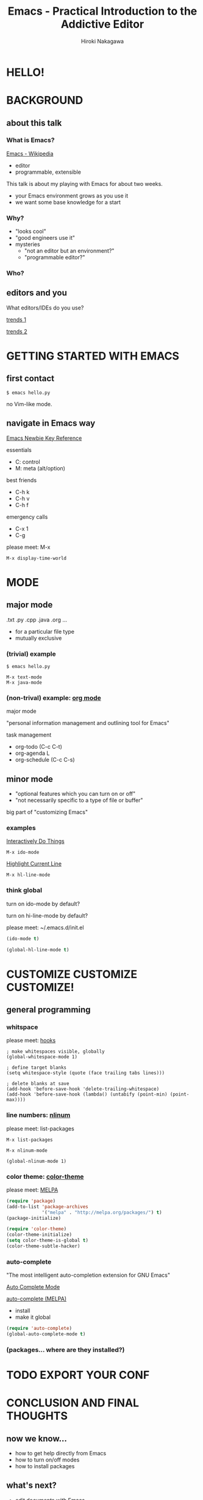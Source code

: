 #+TITLE: Emacs - Practical Introduction to the Addictive Editor
#+AUTHOR: Hiroki Nakagawa

* HELLO!

* BACKGROUND

** about this talk

*** What is Emacs?

[[http://en.wikipedia.org/wiki/Emacs][Emacs - Wikipedia]]

- editor
- programmable, extensible

This talk is about my playing with Emacs for about two weeks.
- your Emacs environment grows as you use it
- we want some base knowledge for a start

*** Why?

- "looks cool"
- "good engineers use it"
- mysteries
 - "not an editor but an environment?"
 - "programmable editor?"

*** Who?

** editors and you

What editors/IDEs do you use?

[[http://www.google.ca/trends/explore#q%3D%252Fm%252F01yp0m%252C%2520%252Fm%252F07zh7%252C%2520%252Fm%252F0b6h18n%252C%2520%252Fm%252F0_x5x3g&cmpt%3Dq][trends 1]]

[[http://www.google.ca/trends/explore#q%3D%252Fm%252F01yp0m%252C%2520%252Fm%252F07zh7%252C%2520%252Fm%252F0b6h18n%252C%2520%252Fm%252F01fs1d%252C%2520%252Fm%252F01r_y0&cmpt%3Dq][trends 2]]

* GETTING STARTED WITH EMACS

** first contact

#+BEGIN_SRC shell
$ emacs hello.py
#+END_SRC

no Vim-like mode.

** navigate in Emacs way

[[http://www.emacswiki.org/emacs/EmacsNewbieKeyReference][Emacs Newbie Key Reference]]

essentials
- C: control
- M: meta (alt/option)

best friends
- C-h k
- C-h v
- C-h f

emergency calls
- C-x 1
- C-g

please meet: M-x

#+BEGIN_SRC
M-x display-time-world
#+END_SRC

* MODE

** major mode

.txt .py .cpp .java .org ...

- for a particular file type
- mutually exclusive

*** (trivial) example

#+BEGIN_SRC shell
$ emacs hello.py
#+END_SRC

#+BEGIN_SRC
M-x text-mode
M-x java-mode
#+END_SRC

*** (non-trival) example: [[http://orgmode.org/][org mode]]

major mode

"personal information management and outlining tool for Emacs"

task management
- org-todo (C-c C-t)
- org-agenda L
- org-schedule (C-c C-s)

** minor mode

- "optional features which you can turn on or off"
- "not necessarily specific to a type of file or buffer"

big part of "customizing Emacs"

*** examples

[[http://www.emacswiki.org/InteractivelyDoThings][Interactively Do Things]]

#+BEGIN_SRC
M-x ido-mode
#+END_SRC

[[http://www.emacswiki.org/HighlightCurrentLine][Highlight Current Line]]

#+BEGIN_SRC
M-x hl-line-mode
#+END_SRC

*** think global

turn on ido-mode by default?

turn on hi-line-mode by default?

please meet: ~/.emacs.d/init.el

#+BEGIN_SRC emacs-lisp
(ido-mode t)
#+END_SRC

#+BEGIN_SRC emacs-lisp
(global-hl-line-mode t)
#+END_SRC

* CUSTOMIZE CUSTOMIZE CUSTOMIZE!

** general programming

*** whitspace

please meet: [[http://www.gnu.org/software/emacs/manual/html_node/emacs/Hooks.html][hooks]]

#+BEGIN_SRC elisp
; make whitespaces visible, globally
(global-whitespace-mode 1)

; define target blanks
(setq whitespace-style (quote (face trailing tabs lines)))

; delete blanks at save
(add-hook 'before-save-hook 'delete-trailing-whitespace)
(add-hook 'before-save-hook (lambda() (untabify (point-min) (point-max))))
#+END_SRC

*** line numbers: [[http://elpa.gnu.org/packages/nlinum.html][nlinum]]

please meet: list-packages

#+BEGIN_SRC
M-x list-packages
#+END_SRC

#+BEGIN_SRC
M-x nlinum-mode
#+END_SRC

#+BEGIN_SRC
(global-nlinum-mode 1)
#+END_SRC

*** color theme: [[http://melpa.org/#/color-theme][color-theme]]

please meet: [[http://melpa.org][MELPA]]

#+BEGIN_SRC emacs-lisp
(require 'package)
(add-to-list 'package-archives
             '("melpa" . "http://melpa.org/packages/") t)
(package-initialize)
#+END_SRC

#+BEGIN_SRC emacs-lisp
(require 'color-theme)
(color-theme-initialize)
(setq color-theme-is-global t)
(color-theme-subtle-hacker)
#+END_SRC

*** auto-complete

"The most intelligent auto-completion extension for GNU Emacs"

[[http://cx4a.org/software/auto-complete/][Auto Complete Mode]]

[[http://melpa.org/#/auto-complete][auto-complete (MELPA)]]

- install
- make it global

#+BEGIN_SRC emacs-lisp
(require 'auto-complete)
(global-auto-complete-mode t)
#+END_SRC

*** (packages... where are they installed?)


* TODO EXPORT YOUR CONF



* CONCLUSION AND FINAL THOUGHTS

** now we know...

- how to get help directly from Emacs
- how to turn on/off modes
- how to install packages

** what's next?

- edit documents with Emacs
- read *.el
- write your *.el

** thoughts on why and why not

- pinky
- think team
 - learning curve
 - coding standard

- your default editor

*** "there must be something"

[[https://twitter.com/yukihiro_matz/status/539596365865578496][matz (Yukihiro Matsumoto) on twitter]]

[[http://www.slideshare.net/yukihiro_matz/how-emacs-changed-my-life][matz (Yukihiro Matsumoto) on slideshare]]

"Emacs..."
- "taught me freedom for software"
- "taught me how to read code"
- "taught me power of Lisp"
- "made me a hacker"

* GRACIAS!

* THANK YOU!

* \(^O^)/

[[https://github.com/hirogwa/talks/tree/master/simball][slides and examples]]
